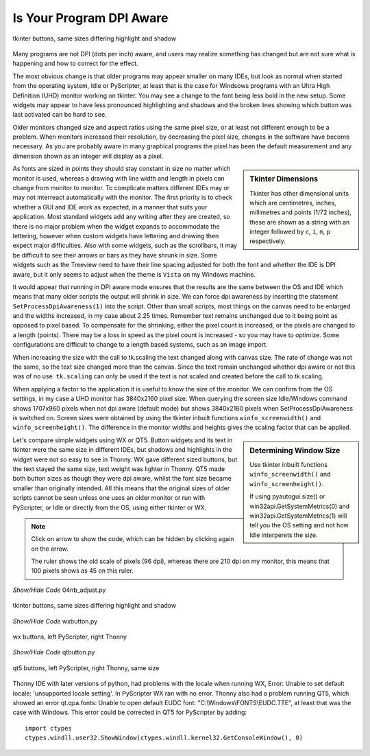 ﻿=========================
Is Your Program DPI Aware
=========================

.. figure:: figures/01two_buttons_combined.jpg
    :width: 753
    :height: 315
    :align: center
    :alt: Tkinter buttons
    
    tkinter buttons, same sizes differing highlight and shadow

Many programs are not DPI (dots per inch) aware, and users may realize 
something has changed but are not sure what is happening and how to correct
for the effect. 

The most obvious change is that older programs may appear smaller on many
IDEs, but look as normal when started from the operating system, Idle or
PyScripter, at
least that is the case for Windsows programs with an Ultra High Definition 
(UHD) monitor working on tkinter. You may
see a change to the font being less bold in the new setup. Some widgets may
appear to have less pronounced highlighting and shadows and the broken lines
showing which button was last activated can be hard to see.

Older monitors changed size and aspect ratios using the same pixel size, or
at least not different enough to be a problem. When monitors increased
their resolution, by decreasing the pixel size, changes in the software have
become necessary. As you are probably aware in many graphical programs the
pixel has been the default measurement and any dimension shown as an integer 
will display as a pixel. 

.. sidebar:: Tkinter Dimensions

    Tkinter has other dimensional units which are centimetres, inches, 
    millimetres and points (1/72 inches), these are shown as a string with
    an integer followed by ``c``, ``i``, ``m``, ``p`` respectively. 

As fonts are sized in points they should stay constant in size no matter 
which monitor is used, whereas a drawing with line width and length in 
pixels can change from monitor to monitor. To complicate matters different
IDEs may or may not interreact automatically with the monitor. The
first priority is to check whether a GUI and IDE work as expected, in a
manner that suits your application. Most standard widgets add any writing 
after they are created, so there is no major problem when the widget expands 
to accommodate the lettering, however when custom widgets have lettering and
drawing then expect major difficulties. Also with some widgets, such as the 
scrollbars, it may be difficult to see their arrows or bars as they have 
shrunk in size. Some widgets such as the Treeview need to have their line
spacing adjusted for both the font and whether the IDE is DPI aware, but it
only seems to adjust when the theme is ``Vista`` on my Windows machine.

It would appear that running in DPI aware mode ensures that the results are 
the same between the OS and IDE which means that many older scripts the 
output will shrink in size. We can force dpi awareness by inserting the
statement ``SetProcessDpiAwareness(1)`` into the script. Other than small 
scripts, most things on the canvas need to be enlarged and the widths 
increased, in my 
case about 2.25 times. Remember text remains unchanged due to it being point 
as opposed to pixel based. To compensate for the shrinking, either the pixel 
count is increased, or the pixels are changed to a length (points). There 
may be a loss in speed as the pixel count is increased - 
so you may have to optimize. Some configurations are difficult to change to 
a length based systems, such as an image import. 

When increasing the size with the call to tk.scaling the text changed along 
with canvas size. The rate of change was not the same, so the text size 
changed more than the canvas. Since the text remain unchanged whether dpi 
aware or not this was of no use. ``tk.scaling`` can only be used if the text 
is not scaled and created before the call to tk.scaling.  

When applying a factor to the application it is useful to know the size of 
the monitor. We can
confirm from the OS settings, in my case a UHD monitor has 3840x2160 pixel
size. When querying the screen size Idle/Windows command shows 1707x960 pixels
when not dpi aware (default mode) but shows 3840x2160 pixels when 
SetProcessDpiAwareness is switched on. Screen sizes were obtained by using the 
tkinter inbuilt functions ``winfo_screenwidth()`` and ``winfo_screenheight()``.
The difference in the monitor widths and heights gives the 
scaling factor that can be applied. 

.. sidebar:: Determining Window Size

    Use tkinter inbuilt functions ``winfo_screenwidth()`` and 
    ``winfo_screenheight()``.
    
    If using pyautogui.size() or win32api.GetSystemMetrics(0) and 
    win32api.GetSystemMetrics(1) will tell you the OS setting and not how 
    Idle interperets the size. 

Let's compare simple widgets using WX or QT5. Button widgets and its text 
in tkinter were 
the same size in different IDEs, but shadows and highlights in the widget 
were not so easy to see in Thonny. WX gave different sized buttons, but the 
text stayed the same size, text weight was lighter in Thonny. 
QT5 made both button sizes as though they were dpi aware, whilst the font 
size became smaller than originally intended. All this means that 
the original sizes of older scripts cannot be seen unless one uses an
older monitor or run with PyScripter, or Idle or directly from the OS, using
either tkinter or WX. 

.. note:: 
    Click on arrow to show the code, which can be hidden by clicking again 
    on the arrow.
    
    The ruler shows the old scale of pixels (96 dpi), whereas there are 
    210 dpi on my monitor, this means that 100 pixels shows as 45 on this 
    ruler.

.. divider

.. container:: toggle

    .. container:: header

        *Show/Hide Code* 04nb_adjust.py

    .. literalinclude:: examples/01two_buttons.py

.. divider

.. figure:: figures/01two_buttons_combined.jpg
    :width: 753
    :height: 315
    :align: center
    :alt: Tkinter buttons
    
    tkinter buttons, same sizes differing highlight and shadow

.. divider

.. container:: toggle

    .. container:: header

        *Show/Hide Code* wxbutton.py

    .. literalinclude:: examples/wxbutton.py

.. divider

.. figure:: figures/wx_button_both.png
    :width: 557
    :height: 278
    :align: center
    :alt: wx buttons

    wx buttons, left PyScripter, right Thonny

.. divider


.. container:: toggle

    .. container:: header

        *Show/Hide Code* qtbutton.py

    .. literalinclude:: examples/qtbutton.py

.. divider

.. figure:: figures/qt5_button_both.png
    :width: 505
    :height: 237
    :align: center
    :alt: qt5 buttons
    
    qt5 buttons, left PyScripter, right Thonny, same size

Thonny IDE with later versions of python, had problems with the locale when 
running WX, Error: Unable to set default locale: 'unsupported locale setting'. 
In PyScripter WX ran with no error.
Thonny also had a problem running QT5, which showed an error qt.qpa.fonts: 
Unable to open default EUDC font: "C:\\Windows\\FONTS\\EUDC.TTE", at least
that was the case with Windows. This error could be corrected in QT5 for
PyScripter by adding::

    import ctypes
    ctypes.windll.user32.ShowWindow(ctypes.windll.kernel32.GetConsoleWindow(), 0)


